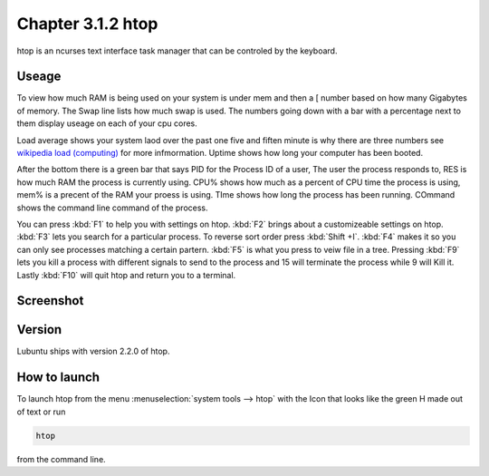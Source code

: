 Chapter 3.1.2 htop
==================

htop is an ncurses text interface task manager that can be controled by the keyboard.

Useage
------
To view how much RAM is being used on your system is under mem and then a [ number based on how many Gigabytes of memory. The Swap line lists how much swap is used. The numbers going down with a bar with a percentage next to them display useage on each of your cpu cores.

Load average shows your system laod over the past one five and fiften minute is why there are three numbers see `wikipedia load (computing) <https://en.wikipedia.org/wiki/Load_(computing)>`_ for more infmormation. Uptime shows how long your computer has been booted.

After the bottom there is a green bar that says PID for the Process ID of a user, The user the process responds to, RES is how much RAM the process is currently using. CPU% shows how much as a percent of CPU time the process is using, mem% is a precent of the RAM your proess is using. TIme shows how long the process has been running. COmmand shows the command line command of the process.  

You can press :kbd:`F1` to help you with settings on htop. :kbd:`F2` brings about a customizeable settings on htop. :kbd:`F3` lets you search for a particular process. To reverse sort order press :kbd:`Shift +I`. :kbd:`F4` makes it so you can only see processes matching a certain partern. :kbd:`F5` is what you press to veiw file in a tree. Pressing :kbd:`F9` lets you kill a process with different signals to send to the process and 15 will terminate the process while 9 will Kill it. Lastly :kbd:`F10` will quit htop and return you to a terminal. 

Screenshot
----------

 .. image:: htop.png
   :width: 80%

Version
-------
Lubuntu ships with version 2.2.0 of htop. 

How to launch
-------------
To launch htop from the menu :menuselection:`system tools --> htop` with the Icon that looks like the green H made out of text or run  

.. code:: 

   htop 

from the command line. 


